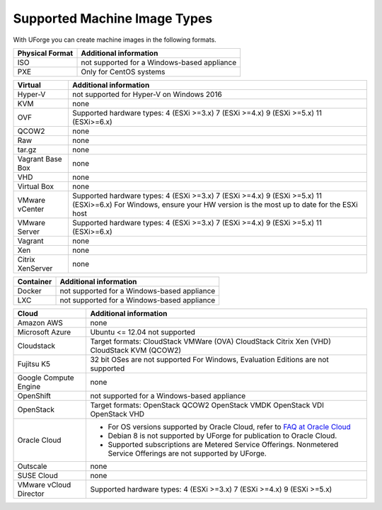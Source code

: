 .. Copyright 2018 FUJITSU LIMITED


.. _supported-image-formats:

Supported Machine Image Types
-----------------------------

With UForge you can create machine images in the following formats.


+-------------------------------------+-------------------------------------------------------+
| Physical Format                     | Additional information                                |
+=====================================+=======================================================+
| ISO                                 | not supported for a Windows-based appliance           |
+-------------------------------------+-------------------------------------------------------+
| PXE                                 | Only for CentOS systems                               |
+-------------------------------------+-------------------------------------------------------+

+-------------------------------------+-------------------------------------------------------+
| Virtual                             | Additional information                                |
+=====================================+=======================================================+
| Hyper-V                             | not supported for Hyper-V on Windows 2016             |
+-------------------------------------+-------------------------------------------------------+
| KVM                                 | none                                                  |
+-------------------------------------+-------------------------------------------------------+
| OVF                                 | Supported hardware types:                             |
|                                     | 4 (ESXi >=3.x)                                        |
|                                     | 7 (ESXi >=4.x)                                        |
|                                     | 9 (ESXi >=5.x)                                        |
|                                     | 11 (ESXi>=6.x)                                        |
+-------------------------------------+-------------------------------------------------------+
| QCOW2                               | none                                                  |
+-------------------------------------+-------------------------------------------------------+
| Raw                                 | none                                                  |
+-------------------------------------+-------------------------------------------------------+
| tar.gz                              | none                                                  |
+-------------------------------------+-------------------------------------------------------+
| Vagrant Base Box                    | none                                                  |
+-------------------------------------+-------------------------------------------------------+
| VHD                                 | none                                                  |
+-------------------------------------+-------------------------------------------------------+
| Virtual Box                         | none                                                  |
+-------------------------------------+-------------------------------------------------------+
| VMware vCenter                      | Supported hardware types:                             |
|                                     | 4 (ESXi >=3.x)                                        |
|                                     | 7 (ESXi >=4.x)                                        |
|                                     | 9 (ESXi >=5.x)                                        |
|                                     | 11 (ESXi>=6.x)                                        |
|                                     | For Windows, ensure your HW version is the most up to |
|                                     | date for the ESXi host                                |
+-------------------------------------+-------------------------------------------------------+
| VMware Server                       | Supported hardware types:                             |
|                                     | 4 (ESXi >=3.x)                                        |
|                                     | 7 (ESXi >=4.x)                                        |
|                                     | 9 (ESXi >=5.x)                                        |
|                                     | 11 (ESXi>=6.x)                                        |
+-------------------------------------+-------------------------------------------------------+
| Vagrant                             | none                                                  |
+-------------------------------------+-------------------------------------------------------+
| Xen                                 | none                                                  |
+-------------------------------------+-------------------------------------------------------+
| Citrix XenServer                    | none                                                  |
+-------------------------------------+-------------------------------------------------------+

+-------------------------------------+-------------------------------------------------------+
| Container                           | Additional information                                |
+=====================================+=======================================================+
| Docker                              | not supported for a Windows-based appliance           |
+-------------------------------------+-------------------------------------------------------+
| LXC                                 | not supported for a Windows-based appliance           |
+-------------------------------------+-------------------------------------------------------+

+-------------------------------------+-------------------------------------------------------+
| Cloud                               | Additional information                                |
+=====================================+=======================================================+
| Amazon AWS                          | none                                                  |
+-------------------------------------+-------------------------------------------------------+
| Microsoft Azure                     | Ubuntu <= 12.04 not supported                         |
+-------------------------------------+-------------------------------------------------------+
| Cloudstack                          | Target formats:                                       |
|                                     | CloudStack VMWare (OVA)                               |
|                                     | CloudStack Citrix Xen (VHD)                           |
|                                     | CloudStack KVM (QCOW2)                                |
+-------------------------------------+-------------------------------------------------------+
| Fujitsu K5                          | 32 bit OSes are not supported                         |
|                                     | For Windows, Evaluation Editions are not supported    |
+-------------------------------------+-------------------------------------------------------+
| Google Compute Engine               | none                                                  |
+-------------------------------------+-------------------------------------------------------+
| OpenShift                           | not supported for a Windows-based appliance           |
+-------------------------------------+-------------------------------------------------------+
| OpenStack                           | Target formats:                                       |
|                                     | OpenStack QCOW2                                       |
|                                     | OpenStack VMDK                                        |
|                                     | OpenStack VDI                                         |
|                                     | OpenStack VHD                                         |
+-------------------------------------+-------------------------------------------------------+
| Oracle Cloud                        | - For OS versions supported by Oracle Cloud,          |
|                                     |   refer to `FAQ at Oracle Cloud                       |
|                                     |   <https://cloud.oracle.com/compute-classic/faq>`_    |
|                                     | - Debian 8 is not supported by UForge for publication |
|                                     |   to Oracle Cloud.                                    |
|                                     | - Supported subscriptions are                         |
|                                     |   Metered Service Offerings.                          |
|                                     |   Nonmetered Service Offerings are not supported by   |
|                                     |   UForge.                                             |
+-------------------------------------+-------------------------------------------------------+
| Outscale                            | none                                                  |
+-------------------------------------+-------------------------------------------------------+
| SUSE Cloud                          | none                                                  |
+-------------------------------------+-------------------------------------------------------+
| VMware vCloud Director              | Supported hardware types:                             |
|                                     | 4 (ESXi >=3.x)                                        |
|                                     | 7 (ESXi >=4.x)                                        |
|                                     | 9 (ESXi >=5.x)                                        |
+-------------------------------------+-------------------------------------------------------+
